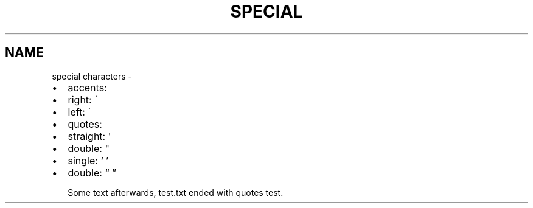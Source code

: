 .TH SPECIAL CHARACTERS  "" "" ""
.SH NAME
special characters \- 
.\" Man page generated from reStructeredText.
.
.INDENT 0.0
.IP \(bu 2
.
accents:
.INDENT 2.0
.IP \(bu 2
.
right: \'
.IP \(bu 2
.
left: \(ga
.UNINDENT
.IP \(bu 2
.
quotes:
.INDENT 2.0
.IP \(bu 2
.
straight: \(aq
.IP \(bu 2
.
double: "
.IP \(bu 2
.
single: ‘ ’
.IP \(bu 2
.
double: “ ”
.UNINDENT
.UNINDENT
.sp
Some text afterwards, test.txt ended with quotes test.
.\" Generated by docutils manpage writer.
.\" 
.
